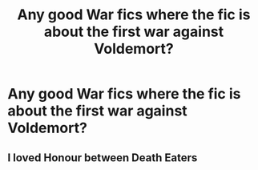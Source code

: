 #+TITLE: Any good War fics where the fic is about the first war against Voldemort?

* Any good War fics where the fic is about the first war against Voldemort?
:PROPERTIES:
:Author: KrugerRise
:Score: 4
:DateUnix: 1622557463.0
:DateShort: 2021-Jun-01
:FlairText: Request
:END:

** I loved Honour between Death Eaters
:PROPERTIES:
:Author: fra080389
:Score: 1
:DateUnix: 1622573082.0
:DateShort: 2021-Jun-01
:END:
